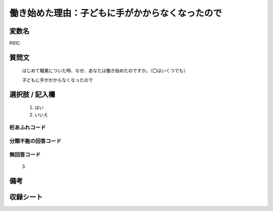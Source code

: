 .. title:: P61C
.. rst-class:: item
====================================================================================================
働き始めた理由：子どもに手がかからなくなったので
====================================================================================================

.. rst-class:: varname
変数名
==================

P61C

.. rst-class:: question
質問文
==================


   はじめて職業についた時、なぜ、あなたは働き始めたのですか。（〇はいくつでも）


   子どもに手がかからなくなったので



.. rst-class:: answer
選択肢 / 記入欄
======================

  
     1. はい
  
     2. いいえ
  



.. rst-class:: overflow
桁あふれコード
-------------------------------
  


.. rst-class:: not_available
分類不能の回答コード
-------------------------------------
  


.. rst-class:: not_available
無回答コード
-------------------------------------
  3


.. rst-class:: bikou
備考
==================



.. rst-class:: include_sheet
収録シート
=======================================
.. hlist::
   :columns: 3
   
   
   * p1_1
   
   * p5b_1
   
   


.. index:: P61C